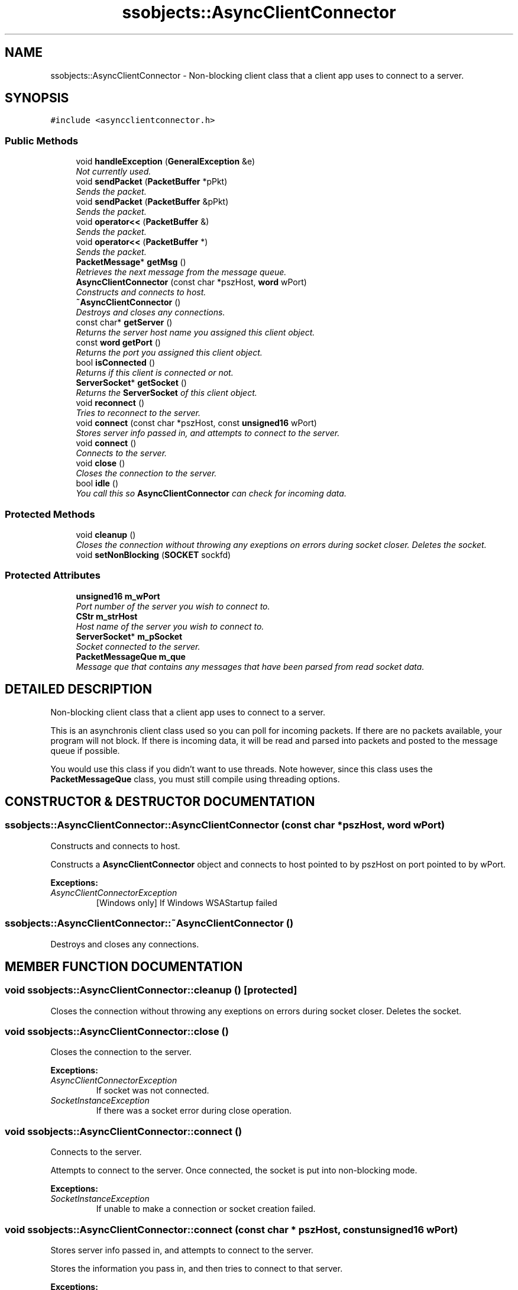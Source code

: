.TH "ssobjects::AsyncClientConnector" 3 "25 Sep 2001" "SimpleServerObjects" \" -*- nroff -*-
.ad l
.nh
.SH NAME
ssobjects::AsyncClientConnector \- Non-blocking client class that a client app uses to connect to a server. 
.SH SYNOPSIS
.br
.PP
\fC#include <asyncclientconnector.h>\fP
.PP
.SS "Public Methods"

.in +1c
.ti -1c
.RI "void \fBhandleException\fP (\fBGeneralException\fP &e)"
.br
.RI "\fINot currently used.\fP"
.ti -1c
.RI "void \fBsendPacket\fP (\fBPacketBuffer\fP *pPkt)"
.br
.RI "\fISends the packet.\fP"
.ti -1c
.RI "void \fBsendPacket\fP (\fBPacketBuffer\fP &pPkt)"
.br
.RI "\fISends the packet.\fP"
.ti -1c
.RI "void \fBoperator<<\fP (\fBPacketBuffer\fP &)"
.br
.RI "\fISends the packet.\fP"
.ti -1c
.RI "void \fBoperator<<\fP (\fBPacketBuffer\fP *)"
.br
.RI "\fISends the packet.\fP"
.ti -1c
.RI "\fBPacketMessage\fP* \fBgetMsg\fP ()"
.br
.RI "\fIRetrieves the next message from the message queue.\fP"
.ti -1c
.RI "\fBAsyncClientConnector\fP (const char *pszHost, \fBword\fP wPort)"
.br
.RI "\fIConstructs and connects to host.\fP"
.ti -1c
.RI "\fB~AsyncClientConnector\fP ()"
.br
.RI "\fIDestroys and closes any connections.\fP"
.ti -1c
.RI "const char* \fBgetServer\fP ()"
.br
.RI "\fIReturns the server host name you assigned this client object.\fP"
.ti -1c
.RI "const \fBword\fP \fBgetPort\fP ()"
.br
.RI "\fIReturns the port you assigned this client object.\fP"
.ti -1c
.RI "bool \fBisConnected\fP ()"
.br
.RI "\fIReturns if this client is connected or not.\fP"
.ti -1c
.RI "\fBServerSocket\fP* \fBgetSocket\fP ()"
.br
.RI "\fIReturns the \fBServerSocket\fP of this client object.\fP"
.ti -1c
.RI "void \fBreconnect\fP ()"
.br
.RI "\fITries to reconnect to the server.\fP"
.ti -1c
.RI "void \fBconnect\fP (const char *pszHost, const \fBunsigned16\fP wPort)"
.br
.RI "\fIStores server info passed in, and attempts to connect to the server.\fP"
.ti -1c
.RI "void \fBconnect\fP ()"
.br
.RI "\fIConnects to the server.\fP"
.ti -1c
.RI "void \fBclose\fP ()"
.br
.RI "\fICloses the connection to the server.\fP"
.ti -1c
.RI "bool \fBidle\fP ()"
.br
.RI "\fIYou call this so \fBAsyncClientConnector\fP can check for incoming data.\fP"
.in -1c
.SS "Protected Methods"

.in +1c
.ti -1c
.RI "void \fBcleanup\fP ()"
.br
.RI "\fICloses the connection without throwing any exeptions on errors during socket closer. Deletes the socket.\fP"
.ti -1c
.RI "void \fBsetNonBlocking\fP (\fBSOCKET\fP sockfd)"
.br
.in -1c
.SS "Protected Attributes"

.in +1c
.ti -1c
.RI "\fBunsigned16\fP \fBm_wPort\fP"
.br
.RI "\fIPort number of the server you wish to connect to.\fP"
.ti -1c
.RI "\fBCStr\fP \fBm_strHost\fP"
.br
.RI "\fIHost name of the server you wish to connect to.\fP"
.ti -1c
.RI "\fBServerSocket\fP* \fBm_pSocket\fP"
.br
.RI "\fISocket connected to the server.\fP"
.ti -1c
.RI "\fBPacketMessageQue\fP \fBm_que\fP"
.br
.RI "\fIMessage que that contains any messages that have been parsed from read socket data.\fP"
.in -1c
.SH "DETAILED DESCRIPTION"
.PP 
Non-blocking client class that a client app uses to connect to a server.
.PP
.PP
 This is an asynchronis client class used so you can poll for incoming packets. If there are no packets available, your program will not block. If there is incoming data, it will be read and parsed into packets and posted to the message queue if possible.
.PP
You would use this class if you didn't want to use threads. Note however, since this class uses the \fBPacketMessageQue\fP class, you must still compile using threading options. 
.PP
.SH "CONSTRUCTOR & DESTRUCTOR DOCUMENTATION"
.PP 
.SS "ssobjects::AsyncClientConnector::AsyncClientConnector (const char * pszHost, \fBword\fP wPort)"
.PP
Constructs and connects to host.
.PP
Constructs a \fBAsyncClientConnector\fP object and connects to host pointed to by pszHost on port pointed to by wPort.
.PP
\fBExceptions: \fP
.in +1c
.TP
\fB\fIAsyncClientConnectorException\fP\fP
 [Windows only] If Windows WSAStartup failed 
.SS "ssobjects::AsyncClientConnector::~AsyncClientConnector ()"
.PP
Destroys and closes any connections.
.PP
.SH "MEMBER FUNCTION DOCUMENTATION"
.PP 
.SS "void ssobjects::AsyncClientConnector::cleanup ()\fC [protected]\fP"
.PP
Closes the connection without throwing any exeptions on errors during socket closer. Deletes the socket.
.PP
.SS "void ssobjects::AsyncClientConnector::close ()"
.PP
Closes the connection to the server.
.PP
\fBExceptions: \fP
.in +1c
.TP
\fB\fIAsyncClientConnectorException\fP\fP
 If socket was not connected. 
.TP
\fB\fISocketInstanceException\fP\fP
 If there was a socket error during close operation. 
.SS "void ssobjects::AsyncClientConnector::connect ()"
.PP
Connects to the server.
.PP
Attempts to connect to the server. Once connected, the socket  is put into non-blocking mode.
.PP
\fBExceptions: \fP
.in +1c
.TP
\fB\fISocketInstanceException\fP\fP
 If unable to make a connection or socket creation  failed. 
.SS "void ssobjects::AsyncClientConnector::connect (const char * pszHost, const \fBunsigned16\fP wPort)"
.PP
Stores server info passed in, and attempts to connect to the server.
.PP
Stores the information you pass in, and then tries to connect to that server.
.PP
\fBExceptions: \fP
.in +1c
.TP
\fB\fISee\fP\fP
 \fBAsyncClientConnector::connect\fP for details. 
.SS "\fBPacketMessage\fP * ssobjects::AsyncClientConnector::getMsg ()"
.PP
Retrieves the next message from the message queue.
.PP
Gets the next message, and removes it from the message queue.
.PP
\fBReturns: \fP
.in +1c
NULL if there are no messages.  A pointer to the next message otherwise. 
.SS "const \fBword\fP ssobjects::AsyncClientConnector::getPort ()\fC [inline]\fP"
.PP
Returns the port you assigned this client object.
.PP
.SS "const char * ssobjects::AsyncClientConnector::getServer ()\fC [inline]\fP"
.PP
Returns the server host name you assigned this client object.
.PP
.SS "\fBServerSocket\fP * ssobjects::AsyncClientConnector::getSocket ()"
.PP
Returns the \fBServerSocket\fP of this client object.
.PP
.SS "void ssobjects::AsyncClientConnector::handleException (\fBGeneralException\fP & e)"
.PP
Not currently used.
.PP
.SS "bool ssobjects::AsyncClientConnector::idle ()"
.PP
You call this so \fBAsyncClientConnector\fP can check for incoming data.
.PP
You call idle as often as you are able to. When idle is called, it will check for incoming data. If there is data on the connected socket, it will be read, and parsed into packets. If the connection is closed gracefully on the other end, \fBPacketBuffer::pcClosed\fP is posted to the message que. If the connection is not closed gracefully, and exeption is generated.
.PP
\fBExceptions: \fP
.in +1c
.TP
\fB\fIAsyncClientConnectorException\fP\fP
 If there was any read or select errors.
.PP
\fBReturns: \fP
.in +1c
true if there was packets parsed.  false otherwise. 
.SS "bool ssobjects::AsyncClientConnector::isConnected ()\fC [inline]\fP"
.PP
Returns if this client is connected or not.
.PP
.SS "void ssobjects::AsyncClientConnector::operator<< (\fBPacketBuffer\fP * ppacket)"
.PP
Sends the packet.
.PP
\fBExceptions: \fP
.in +1c
.TP
\fB\fIAsyncClientConnectorException\fP\fP
 If the socket is not connected. 
.SS "void ssobjects::AsyncClientConnector::operator<< (\fBPacketBuffer\fP & packet)"
.PP
Sends the packet.
.PP
\fBExceptions: \fP
.in +1c
.TP
\fB\fIAsyncClientConnectorException\fP\fP
 If the socket is not connected. 
.SS "void ssobjects::AsyncClientConnector::reconnect ()"
.PP
Tries to reconnect to the server.
.PP
Closes down any existing connection, and tries to connect to the server.
.PP
\fBExceptions: \fP
.in +1c
.TP
\fB\fISee\fP\fP
 \fBAsyncClientConnector::connect\fP for details. 
.SS "void ssobjects::AsyncClientConnector::sendPacket (\fBPacketBuffer\fP & pPkt)"
.PP
Sends the packet.
.PP
Attempts to send the packet referenced by packet.
.PP
\fBExceptions: \fP
.in +1c
.TP
\fB\fIAsyncClientConnectorException\fP\fP
 If the socket is not connected. 
.SS "void ssobjects::AsyncClientConnector::sendPacket (\fBPacketBuffer\fP * pPkt)"
.PP
Sends the packet.
.PP
Attempts to send the packet pointed to by pPkt.
.PP
Asserts if pPkt is NULL.
.PP
\fBExceptions: \fP
.in +1c
.TP
\fB\fIAsyncClientConnectorException\fP\fP
 If the socket is not connected. 
.SS "void ssobjects::AsyncClientConnector::setNonBlocking (\fBSOCKET\fP sockfd)\fC [protected]\fP"
.PP
Sets the socket to non-blocking mode. 
.PP
\fBExceptions: \fP
.in +1c
.TP
\fB\fIAsyncClientConnectorException\fP\fP
 If unable to set socket to non-blocking mode. 
.PP
\fBNote: \fP
.in +1c
[Windows only] When compiled for windows, this is an empty function.  Socket is not put into non-blocking mode. 
.SH "MEMBER DATA DOCUMENTATION"
.PP 
.SS "\fBServerSocket\fP * ssobjects::AsyncClientConnector::m_pSocket\fC [protected]\fP"
.PP
Socket connected to the server.
.PP
.SS "\fBPacketMessageQue\fP ssobjects::AsyncClientConnector::m_que\fC [protected]\fP"
.PP
Message que that contains any messages that have been parsed from read socket data.
.PP
.SS "\fBCStr\fP ssobjects::AsyncClientConnector::m_strHost\fC [protected]\fP"
.PP
Host name of the server you wish to connect to.
.PP
.SS "\fBunsigned16\fP ssobjects::AsyncClientConnector::m_wPort\fC [protected]\fP"
.PP
Port number of the server you wish to connect to.
.PP


.SH "AUTHOR"
.PP 
Generated automatically by Doxygen for SimpleServerObjects from the source code.